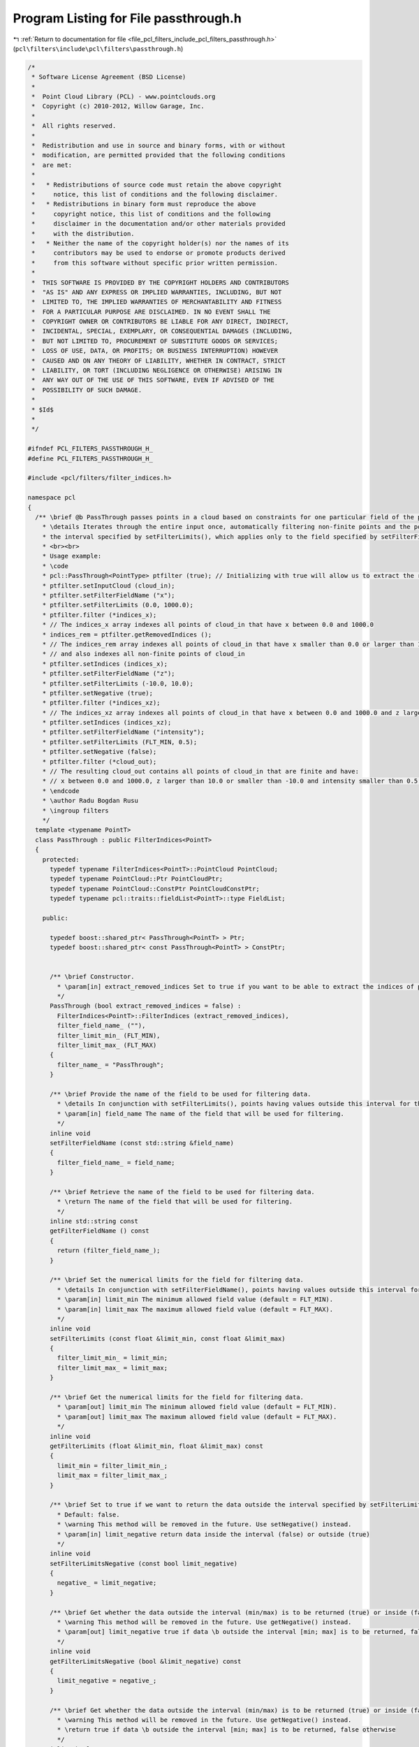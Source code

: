 
.. _program_listing_file_pcl_filters_include_pcl_filters_passthrough.h:

Program Listing for File passthrough.h
======================================

|exhale_lsh| :ref:`Return to documentation for file <file_pcl_filters_include_pcl_filters_passthrough.h>` (``pcl\filters\include\pcl\filters\passthrough.h``)

.. |exhale_lsh| unicode:: U+021B0 .. UPWARDS ARROW WITH TIP LEFTWARDS

.. code-block:: cpp

   /*
    * Software License Agreement (BSD License)
    *
    *  Point Cloud Library (PCL) - www.pointclouds.org
    *  Copyright (c) 2010-2012, Willow Garage, Inc.
    *
    *  All rights reserved.
    *
    *  Redistribution and use in source and binary forms, with or without
    *  modification, are permitted provided that the following conditions
    *  are met:
    *
    *   * Redistributions of source code must retain the above copyright
    *     notice, this list of conditions and the following disclaimer.
    *   * Redistributions in binary form must reproduce the above
    *     copyright notice, this list of conditions and the following
    *     disclaimer in the documentation and/or other materials provided
    *     with the distribution.
    *   * Neither the name of the copyright holder(s) nor the names of its
    *     contributors may be used to endorse or promote products derived
    *     from this software without specific prior written permission.
    *
    *  THIS SOFTWARE IS PROVIDED BY THE COPYRIGHT HOLDERS AND CONTRIBUTORS
    *  "AS IS" AND ANY EXPRESS OR IMPLIED WARRANTIES, INCLUDING, BUT NOT
    *  LIMITED TO, THE IMPLIED WARRANTIES OF MERCHANTABILITY AND FITNESS
    *  FOR A PARTICULAR PURPOSE ARE DISCLAIMED. IN NO EVENT SHALL THE
    *  COPYRIGHT OWNER OR CONTRIBUTORS BE LIABLE FOR ANY DIRECT, INDIRECT,
    *  INCIDENTAL, SPECIAL, EXEMPLARY, OR CONSEQUENTIAL DAMAGES (INCLUDING,
    *  BUT NOT LIMITED TO, PROCUREMENT OF SUBSTITUTE GOODS OR SERVICES;
    *  LOSS OF USE, DATA, OR PROFITS; OR BUSINESS INTERRUPTION) HOWEVER
    *  CAUSED AND ON ANY THEORY OF LIABILITY, WHETHER IN CONTRACT, STRICT
    *  LIABILITY, OR TORT (INCLUDING NEGLIGENCE OR OTHERWISE) ARISING IN
    *  ANY WAY OUT OF THE USE OF THIS SOFTWARE, EVEN IF ADVISED OF THE
    *  POSSIBILITY OF SUCH DAMAGE.
    *
    * $Id$
    *
    */
   
   #ifndef PCL_FILTERS_PASSTHROUGH_H_
   #define PCL_FILTERS_PASSTHROUGH_H_
   
   #include <pcl/filters/filter_indices.h>
   
   namespace pcl
   {
     /** \brief @b PassThrough passes points in a cloud based on constraints for one particular field of the point type.
       * \details Iterates through the entire input once, automatically filtering non-finite points and the points outside
       * the interval specified by setFilterLimits(), which applies only to the field specified by setFilterFieldName().
       * <br><br>
       * Usage example:
       * \code
       * pcl::PassThrough<PointType> ptfilter (true); // Initializing with true will allow us to extract the removed indices
       * ptfilter.setInputCloud (cloud_in);
       * ptfilter.setFilterFieldName ("x");
       * ptfilter.setFilterLimits (0.0, 1000.0);
       * ptfilter.filter (*indices_x);
       * // The indices_x array indexes all points of cloud_in that have x between 0.0 and 1000.0
       * indices_rem = ptfilter.getRemovedIndices ();
       * // The indices_rem array indexes all points of cloud_in that have x smaller than 0.0 or larger than 1000.0
       * // and also indexes all non-finite points of cloud_in
       * ptfilter.setIndices (indices_x);
       * ptfilter.setFilterFieldName ("z");
       * ptfilter.setFilterLimits (-10.0, 10.0);
       * ptfilter.setNegative (true);
       * ptfilter.filter (*indices_xz);
       * // The indices_xz array indexes all points of cloud_in that have x between 0.0 and 1000.0 and z larger than 10.0 or smaller than -10.0
       * ptfilter.setIndices (indices_xz);
       * ptfilter.setFilterFieldName ("intensity");
       * ptfilter.setFilterLimits (FLT_MIN, 0.5);
       * ptfilter.setNegative (false);
       * ptfilter.filter (*cloud_out);
       * // The resulting cloud_out contains all points of cloud_in that are finite and have:
       * // x between 0.0 and 1000.0, z larger than 10.0 or smaller than -10.0 and intensity smaller than 0.5.
       * \endcode
       * \author Radu Bogdan Rusu
       * \ingroup filters
       */
     template <typename PointT>
     class PassThrough : public FilterIndices<PointT>
     {
       protected:
         typedef typename FilterIndices<PointT>::PointCloud PointCloud;
         typedef typename PointCloud::Ptr PointCloudPtr;
         typedef typename PointCloud::ConstPtr PointCloudConstPtr;
         typedef typename pcl::traits::fieldList<PointT>::type FieldList;
   
       public:
   
         typedef boost::shared_ptr< PassThrough<PointT> > Ptr;
         typedef boost::shared_ptr< const PassThrough<PointT> > ConstPtr;
   
   
         /** \brief Constructor.
           * \param[in] extract_removed_indices Set to true if you want to be able to extract the indices of points being removed (default = false).
           */
         PassThrough (bool extract_removed_indices = false) :
           FilterIndices<PointT>::FilterIndices (extract_removed_indices),
           filter_field_name_ (""),
           filter_limit_min_ (FLT_MIN),
           filter_limit_max_ (FLT_MAX)
         {
           filter_name_ = "PassThrough";
         }
   
         /** \brief Provide the name of the field to be used for filtering data.
           * \details In conjunction with setFilterLimits(), points having values outside this interval for this field will be discarded.
           * \param[in] field_name The name of the field that will be used for filtering.
           */
         inline void
         setFilterFieldName (const std::string &field_name)
         {
           filter_field_name_ = field_name;
         }
   
         /** \brief Retrieve the name of the field to be used for filtering data.
           * \return The name of the field that will be used for filtering.
           */
         inline std::string const
         getFilterFieldName () const
         {
           return (filter_field_name_);
         }
   
         /** \brief Set the numerical limits for the field for filtering data.
           * \details In conjunction with setFilterFieldName(), points having values outside this interval for this field will be discarded.
           * \param[in] limit_min The minimum allowed field value (default = FLT_MIN).
           * \param[in] limit_max The maximum allowed field value (default = FLT_MAX).
           */
         inline void
         setFilterLimits (const float &limit_min, const float &limit_max)
         {
           filter_limit_min_ = limit_min;
           filter_limit_max_ = limit_max;
         }
   
         /** \brief Get the numerical limits for the field for filtering data.
           * \param[out] limit_min The minimum allowed field value (default = FLT_MIN).
           * \param[out] limit_max The maximum allowed field value (default = FLT_MAX).
           */
         inline void
         getFilterLimits (float &limit_min, float &limit_max) const
         {
           limit_min = filter_limit_min_;
           limit_max = filter_limit_max_;
         }
   
         /** \brief Set to true if we want to return the data outside the interval specified by setFilterLimits (min, max)
           * Default: false.
           * \warning This method will be removed in the future. Use setNegative() instead.
           * \param[in] limit_negative return data inside the interval (false) or outside (true)
           */
         inline void
         setFilterLimitsNegative (const bool limit_negative)
         {
           negative_ = limit_negative;
         }
   
         /** \brief Get whether the data outside the interval (min/max) is to be returned (true) or inside (false).
           * \warning This method will be removed in the future. Use getNegative() instead.
           * \param[out] limit_negative true if data \b outside the interval [min; max] is to be returned, false otherwise
           */
         inline void
         getFilterLimitsNegative (bool &limit_negative) const
         {
           limit_negative = negative_;
         }
   
         /** \brief Get whether the data outside the interval (min/max) is to be returned (true) or inside (false).
           * \warning This method will be removed in the future. Use getNegative() instead.
           * \return true if data \b outside the interval [min; max] is to be returned, false otherwise
           */
         inline bool
         getFilterLimitsNegative () const
         {
           return (negative_);
         }
   
       protected:
         using PCLBase<PointT>::input_;
         using PCLBase<PointT>::indices_;
         using Filter<PointT>::filter_name_;
         using Filter<PointT>::getClassName;
         using FilterIndices<PointT>::negative_;
         using FilterIndices<PointT>::keep_organized_;
         using FilterIndices<PointT>::user_filter_value_;
         using FilterIndices<PointT>::extract_removed_indices_;
         using FilterIndices<PointT>::removed_indices_;
   
         /** \brief Filtered results are stored in a separate point cloud.
           * \param[out] output The resultant point cloud.
           */
         void
         applyFilter (PointCloud &output);
   
         /** \brief Filtered results are indexed by an indices array.
           * \param[out] indices The resultant indices.
           */
         void
         applyFilter (std::vector<int> &indices)
         {
           applyFilterIndices (indices);
         }
   
         /** \brief Filtered results are indexed by an indices array.
           * \param[out] indices The resultant indices.
           */
         void
         applyFilterIndices (std::vector<int> &indices);
   
       private:
         /** \brief The name of the field that will be used for filtering. */
         std::string filter_field_name_;
   
         /** \brief The minimum allowed field value (default = FLT_MIN). */
         float filter_limit_min_;
   
         /** \brief The maximum allowed field value (default = FLT_MIN). */
         float filter_limit_max_;
     };
   
     ////////////////////////////////////////////////////////////////////////////////////////////
     /** \brief PassThrough uses the base Filter class methods to pass through all data that satisfies the user given
       * constraints.
       * \author Radu B. Rusu
       * \ingroup filters
       */
     template<>
     class PCL_EXPORTS PassThrough<pcl::PCLPointCloud2> : public Filter<pcl::PCLPointCloud2>
     {
       typedef pcl::PCLPointCloud2 PCLPointCloud2;
       typedef PCLPointCloud2::Ptr PCLPointCloud2Ptr;
       typedef PCLPointCloud2::ConstPtr PCLPointCloud2ConstPtr;
   
       using Filter<pcl::PCLPointCloud2>::removed_indices_;
       using Filter<pcl::PCLPointCloud2>::extract_removed_indices_;
   
       public:
         /** \brief Constructor. */
         PassThrough (bool extract_removed_indices = false) :
           Filter<pcl::PCLPointCloud2>::Filter (extract_removed_indices), keep_organized_ (false),
           user_filter_value_ (std::numeric_limits<float>::quiet_NaN ()),
           filter_field_name_ (""), filter_limit_min_ (-FLT_MAX), filter_limit_max_ (FLT_MAX),
           filter_limit_negative_ (false)
         {
           filter_name_ = "PassThrough";
         }
   
         /** \brief Set whether the filtered points should be kept and set to the
           * value given through \a setUserFilterValue (default: NaN), or removed
           * from the PointCloud, thus potentially breaking its organized
           * structure. By default, points are removed.
           *
           * \param[in] val set to true whether the filtered points should be kept and
           * set to a user given value (default: NaN)
           */
         inline void
         setKeepOrganized (bool val)
         {
           keep_organized_ = val;
         }
   
         /** \brief Obtain the value of the internal \a keep_organized_ parameter. */
         inline bool
         getKeepOrganized () const
         {
           return (keep_organized_);
         }
   
         /** \brief Provide a value that the filtered points should be set to
           * instead of removing them.  Used in conjunction with \a
           * setKeepOrganized ().
           * \param[in] val the user given value that the filtered point dimensions should be set to
           */
         inline void
         setUserFilterValue (float val)
         {
           user_filter_value_ = val;
         }
   
         /** \brief Provide the name of the field to be used for filtering data. In conjunction with  \a setFilterLimits,
           * points having values outside this interval will be discarded.
           * \param[in] field_name the name of the field that contains values used for filtering
           */
         inline void
         setFilterFieldName (const std::string &field_name)
         {
           filter_field_name_ = field_name;
         }
   
         /** \brief Get the name of the field used for filtering. */
         inline std::string const
         getFilterFieldName () const
         {
           return (filter_field_name_);
         }
   
         /** \brief Set the field filter limits. All points having field values outside this interval will be discarded.
           * \param[in] limit_min the minimum allowed field value
           * \param[in] limit_max the maximum allowed field value
           */
         inline void
         setFilterLimits (const double &limit_min, const double &limit_max)
         {
           filter_limit_min_ = limit_min;
           filter_limit_max_ = limit_max;
         }
   
         /** \brief Get the field filter limits (min/max) set by the user. The default values are -FLT_MAX, FLT_MAX.
           * \param[out] limit_min the minimum allowed field value
           * \param[out] limit_max the maximum allowed field value
           */
         inline void
         getFilterLimits (double &limit_min, double &limit_max) const
         {
           limit_min = filter_limit_min_;
           limit_max = filter_limit_max_;
         }
   
         /** \brief Set to true if we want to return the data outside the interval specified by setFilterLimits (min, max).
           * Default: false.
           * \param[in] limit_negative return data inside the interval (false) or outside (true)
           */
         inline void
         setFilterLimitsNegative (const bool limit_negative)
         {
           filter_limit_negative_ = limit_negative;
         }
   
         /** \brief Get whether the data outside the interval (min/max) is to be returned (true) or inside (false).
           * \param[out] limit_negative true if data \b outside the interval [min; max] is to be returned, false otherwise
           */
         inline void
         getFilterLimitsNegative (bool &limit_negative) const
         {
           limit_negative = filter_limit_negative_;
         }
   
         /** \brief Get whether the data outside the interval (min/max) is to be returned (true) or inside (false).
           * \return true if data \b outside the interval [min; max] is to be returned, false otherwise
           */
         inline bool
         getFilterLimitsNegative () const
         {
           return (filter_limit_negative_);
         }
   
       protected:
         void
         applyFilter (PCLPointCloud2 &output);
   
       private:
         /** \brief Keep the structure of the data organized, by setting the
           * filtered points to a user given value (NaN by default).
           */
         bool keep_organized_;
   
         /** \brief User given value to be set to any filtered point. Casted to
           * the correct field type.
           */
         float user_filter_value_;
   
         /** \brief The desired user filter field name. */
         std::string filter_field_name_;
   
         /** \brief The minimum allowed filter value a point will be considered from. */
         double filter_limit_min_;
   
         /** \brief The maximum allowed filter value a point will be considered from. */
         double filter_limit_max_;
   
         /** \brief Set to true if we want to return the data outside (\a filter_limit_min_;\a filter_limit_max_). Default: false. */
         bool filter_limit_negative_;
   
     };
   }
   
   #ifdef PCL_NO_PRECOMPILE
   #include <pcl/filters/impl/passthrough.hpp>
   #endif
   
   #endif  // PCL_FILTERS_PASSTHROUGH_H_
   
